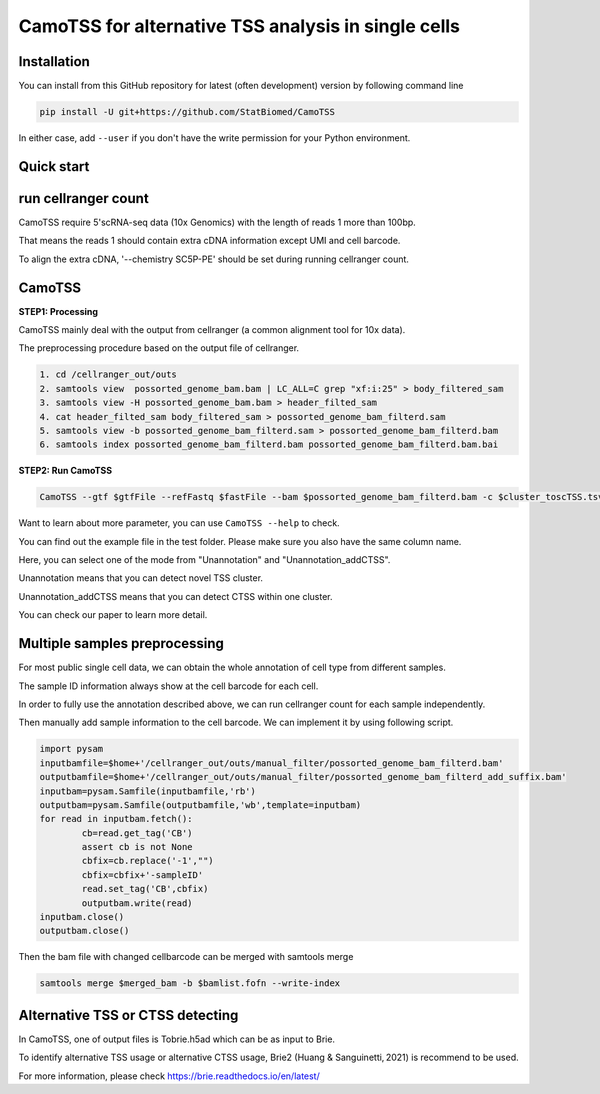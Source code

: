 ============================================================
CamoTSS for alternative TSS analysis in single cells
============================================================

Installation
============

You can install from this GitHub repository for latest (often development) 
version by following command line

.. code-block:: bash

  pip install -U git+https://github.com/StatBiomed/CamoTSS

In either case, add ``--user`` if you don't have the write permission for your 
Python environment.


Quick start
===========

run cellranger count
===========
CamoTSS require 5'scRNA-seq data (10x Genomics) with the length of reads 1 more than 100bp.

That means the reads 1 should contain extra cDNA information except UMI and cell barcode. 

To align the extra cDNA, '--chemistry SC5P-PE' should be set during running cellranger count. 

 

CamoTSS
===========

**STEP1:   Processing**


CamoTSS mainly deal with the output from cellranger (a common alignment tool for 10x data).

The preprocessing procedure based on the output file of cellranger. 

.. code-block:: bash

    1. cd /cellranger_out/outs
    2. samtools view  possorted_genome_bam.bam | LC_ALL=C grep "xf:i:25" > body_filtered_sam
    3. samtools view -H possorted_genome_bam.bam > header_filted_sam
    4. cat header_filted_sam body_filtered_sam > possorted_genome_bam_filterd.sam
    5. samtools view -b possorted_genome_bam_filterd.sam > possorted_genome_bam_filterd.bam
    6. samtools index possorted_genome_bam_filterd.bam possorted_genome_bam_filterd.bam.bai
 
**STEP2:   Run CamoTSS**

.. code-block:: bash

        CamoTSS --gtf $gtfFile --refFastq $fastFile --bam $possorted_genome_bam_filterd.bam -c $cluster_toscTSS.tsv  -o $output_fileFold --mode Unannotation

Want to learn about more parameter, you can use ``CamoTSS --help`` to check. 

You can find out the example file in the test folder. Please make sure you also have the same column name.

Here, you can select one of the mode from "Unannotation" and "Unannotation_addCTSS". 

Unannotation means that you can detect novel TSS cluster. 

Unannotation_addCTSS  means that you can detect CTSS within one cluster. 

You can check our paper to learn more detail.



Multiple samples preprocessing
===========

For most public single cell data, we can obtain the whole annotation of cell type from different samples. 

The sample ID information always show at the cell barcode for each cell.

In order to fully use the annotation described above, we can run cellranger count for each sample independently. 

Then manually add sample information to the cell barcode. We can implement it by using following script.

.. code-block:: python

        import pysam
        inputbamfile=$home+'/cellranger_out/outs/manual_filter/possorted_genome_bam_filterd.bam'
        outputbamfile=$home+'/cellranger_out/outs/manual_filter/possorted_genome_bam_filterd_add_suffix.bam'
        inputbam=pysam.Samfile(inputbamfile,'rb')
        outputbam=pysam.Samfile(outputbamfile,'wb',template=inputbam)
        for read in inputbam.fetch():
                cb=read.get_tag('CB')
                assert cb is not None
                cbfix=cb.replace('-1',"")
                cbfix=cbfix+'-sampleID'
                read.set_tag('CB',cbfix)
                outputbam.write(read)
        inputbam.close()
        outputbam.close()
        

Then the bam file with changed cellbarcode can be merged with samtools merge

.. code-block:: bash

        samtools merge $merged_bam -b $bamlist.fofn --write-index



Alternative TSS or CTSS detecting
===========
In CamoTSS, one of output files is Tobrie.h5ad  which can be as input to Brie. 

To identify alternative TSS usage or alternative CTSS usage, Brie2 (Huang & Sanguinetti, 2021) is recommend to be used. 

For more information, please check https://brie.readthedocs.io/en/latest/ 






